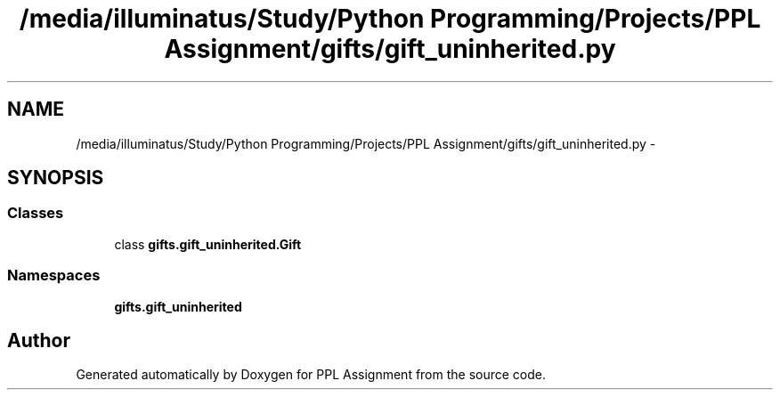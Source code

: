 .TH "/media/illuminatus/Study/Python Programming/Projects/PPL Assignment/gifts/gift_uninherited.py" 3 "Sun Feb 26 2017" "PPL Assignment" \" -*- nroff -*-
.ad l
.nh
.SH NAME
/media/illuminatus/Study/Python Programming/Projects/PPL Assignment/gifts/gift_uninherited.py \- 
.SH SYNOPSIS
.br
.PP
.SS "Classes"

.in +1c
.ti -1c
.RI "class \fBgifts\&.gift_uninherited\&.Gift\fP"
.br
.in -1c
.SS "Namespaces"

.in +1c
.ti -1c
.RI " \fBgifts\&.gift_uninherited\fP"
.br
.in -1c
.SH "Author"
.PP 
Generated automatically by Doxygen for PPL Assignment from the source code\&.
